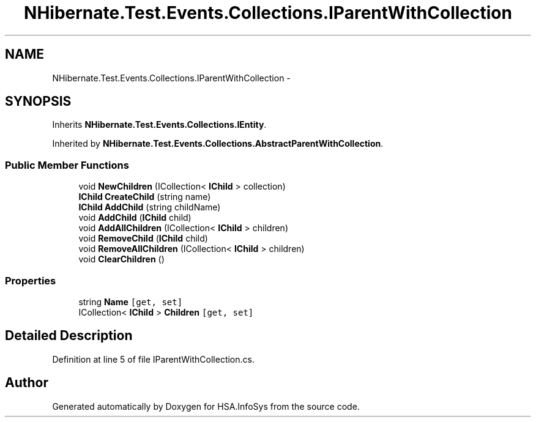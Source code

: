 .TH "NHibernate.Test.Events.Collections.IParentWithCollection" 3 "Fri Jul 5 2013" "Version 1.0" "HSA.InfoSys" \" -*- nroff -*-
.ad l
.nh
.SH NAME
NHibernate.Test.Events.Collections.IParentWithCollection \- 
.SH SYNOPSIS
.br
.PP
.PP
Inherits \fBNHibernate\&.Test\&.Events\&.Collections\&.IEntity\fP\&.
.PP
Inherited by \fBNHibernate\&.Test\&.Events\&.Collections\&.AbstractParentWithCollection\fP\&.
.SS "Public Member Functions"

.in +1c
.ti -1c
.RI "void \fBNewChildren\fP (ICollection< \fBIChild\fP > collection)"
.br
.ti -1c
.RI "\fBIChild\fP \fBCreateChild\fP (string name)"
.br
.ti -1c
.RI "\fBIChild\fP \fBAddChild\fP (string childName)"
.br
.ti -1c
.RI "void \fBAddChild\fP (\fBIChild\fP child)"
.br
.ti -1c
.RI "void \fBAddAllChildren\fP (ICollection< \fBIChild\fP > children)"
.br
.ti -1c
.RI "void \fBRemoveChild\fP (\fBIChild\fP child)"
.br
.ti -1c
.RI "void \fBRemoveAllChildren\fP (ICollection< \fBIChild\fP > children)"
.br
.ti -1c
.RI "void \fBClearChildren\fP ()"
.br
.in -1c
.SS "Properties"

.in +1c
.ti -1c
.RI "string \fBName\fP\fC [get, set]\fP"
.br
.ti -1c
.RI "ICollection< \fBIChild\fP > \fBChildren\fP\fC [get, set]\fP"
.br
.in -1c
.SH "Detailed Description"
.PP 
Definition at line 5 of file IParentWithCollection\&.cs\&.

.SH "Author"
.PP 
Generated automatically by Doxygen for HSA\&.InfoSys from the source code\&.
